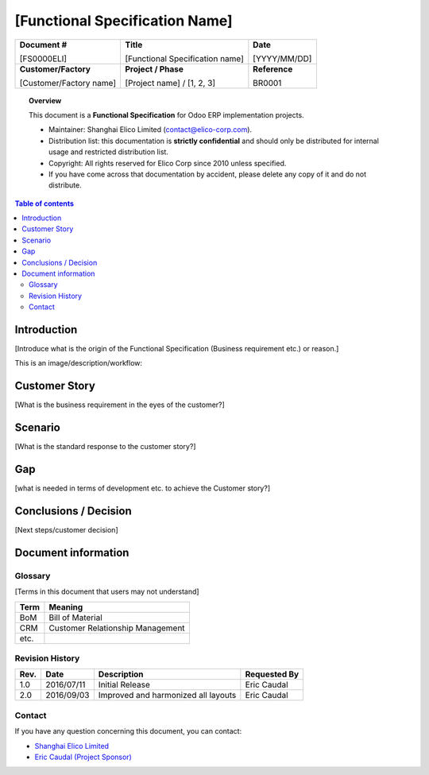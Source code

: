 ###############################################
[Functional Specification Name]
###############################################

+----------------------------+----------------------------------------------------+-----------------+
| **Document #**             | **Title**                                          | **Date**        |
|                            |                                                    |                 |
| [FS0000ELI]                | [Functional Specification name]                    | [YYYY/MM/DD]    |
+----------------------------+----------------------------------------------------+-----------------+
| **Customer/Factory**       | **Project / Phase**                                | **Reference**   |
|                            |                                                    |                 |
| [Customer/Factory name]    | [Project name] / [1, 2, 3]                         | BR0001          |
+----------------------------+----------------------------------------------------+-----------------+

.. topic:: Overview

    This document is a **Functional Specification** for Odoo ERP implementation projects.

    * Maintainer: Shanghai Elico Limited (contact@elico-corp.com).
    * Distribution list: this documentation is **strictly confidential** and 
      should only be distributed for internal usage and restricted distribution 
      list.
    * Copyright: All rights reserved for Elico Corp since 2010 unless specified.
    * If you have come across that documentation by accident, please delete any 
      copy of it and do not distribute.
    
.. contents:: Table of contents
    :depth: 4
    

Introduction
############

[Introduce what is the origin of the Functional Specification (Business requirement etc.) or
reason.]

This is an image/description/workflow:


.. image:: images/FS0000ELI/Purchase.png
   :width: 600 px
   :alt: Description of the image


Customer Story
##############

[What is the business requirement in the eyes of the customer?]

Scenario
########

[What is the standard response to the customer story?]

Gap
####

[what is needed in terms of development etc. to achieve the Customer story?]

Conclusions / Decision
######################

[Next steps/customer decision]

Document information
####################
Glossary
********
[Terms in this document that users may not understand]

======= ==============================================
Term    Meaning
======= ==============================================
BoM     Bill of Material
CRM     Customer Relationship Management
etc.
======= ==============================================

Revision History
****************
=========== =============== =============================================== ===================
Rev.        Date            Description                                     Requested By
=========== =============== =============================================== ===================
1.0         2016/07/11      Initial Release                                 Eric Caudal
2.0         2016/09/03      Improved and harmonized all layouts             Eric Caudal
=========== =============== =============================================== ===================

Contact
*******

If you have any question concerning this document, you can contact:

- `Shanghai Elico Limited <mailto:contact@elico-corp.com>`__
- `Eric Caudal (Project Sponsor) <mailto:eric.caudal@elico-corp.com>`__
